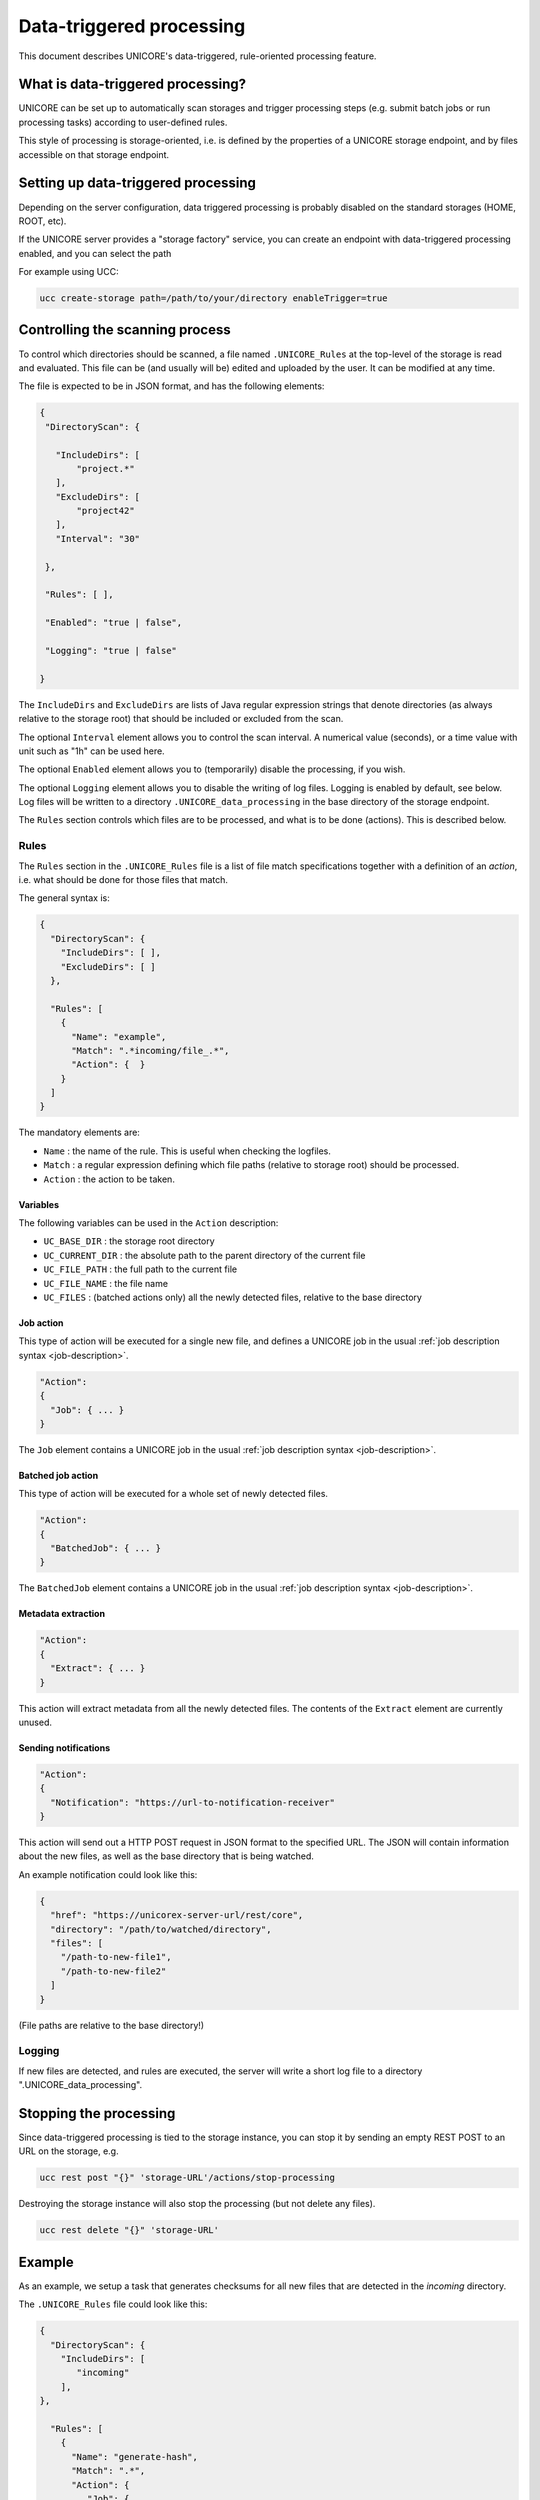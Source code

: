 .. _data-triggered:

|data-triggered-img| Data-triggered processing
**********************************************

.. |data-triggered-img| image:: ../_static/move-files.png
	:height: 32px
	:align: middle

This document describes UNICORE's data-triggered, rule-oriented processing feature.


What is data-triggered processing?
----------------------------------

UNICORE can be set up to automatically scan storages and trigger processing
steps (e.g. submit batch jobs or run processing tasks) according to 
user-defined rules.

This style of processing is storage-oriented, i.e. is defined by the properties
of a UNICORE storage endpoint, and by files accessible on that storage endpoint.

Setting up data-triggered processing
------------------------------------

Depending on the server configuration, data triggered processing is probably disabled 
on the standard storages (HOME, ROOT, etc).

If the UNICORE server provides a "storage factory" service, you can create
an endpoint with data-triggered processing enabled, and you can select the path

For example using UCC:

.. code:: console

  ucc create-storage path=/path/to/your/directory enableTrigger=true


Controlling the scanning process
--------------------------------

To control which directories should be scanned, a file named ``.UNICORE_Rules``
at the top-level of the storage is read and evaluated. This file can be (and 
usually will be) edited and uploaded by the user. It can be modified at any time.


The file is expected to be in JSON format, and has the following elements:

.. code:: json

 {
  "DirectoryScan": {
  
    "IncludeDirs": [
        "project.*"
    ],
    "ExcludeDirs": [
        "project42"
    ],
    "Interval": "30"
  
  },
  
  "Rules": [ ],

  "Enabled": "true | false",

  "Logging": "true | false"

 }


The ``IncludeDirs`` and ``ExcludeDirs`` are lists of Java regular expression strings that denote 
directories (as always relative to the storage root) that should be included or excluded from
the scan.

The optional ``Interval`` element allows you to control the scan interval. A numerical value (seconds),
or a time value with unit such as "1h" can be used here.

The optional ``Enabled`` element allows you to (temporarily) disable the processing,
if you wish.

The optional ``Logging`` element allows you to disable the writing of log files.
Logging is enabled by default, see below. Log files will be written to a directory
``.UNICORE_data_processing`` in the base directory of the storage endpoint.


The ``Rules`` section controls which files are to be processed, and what is to 
be done (actions). This is described below.


Rules
~~~~~

The ``Rules`` section in the ``.UNICORE_Rules`` file is a list
of file match specifications together with a definition of
an *action*, i.e. what should be done for those files that match.

The general syntax is:

.. code:: json

 {
   "DirectoryScan": {
     "IncludeDirs": [ ],
     "ExcludeDirs": [ ]
   },
  
   "Rules": [
     {
       "Name": "example",
       "Match": ".*incoming/file_.*",
       "Action": {  }
     }
   ]
 }

The mandatory elements are:

* ``Name`` : the name of the rule. This is useful when checking the logfiles.

* ``Match`` : a regular expression defining which file paths (relative to 
  storage root) should be processed.

* ``Action`` : the action to be taken.

Variables
^^^^^^^^^

The following variables can be used in the ``Action`` description:

* ``UC_BASE_DIR`` : the storage root directory

* ``UC_CURRENT_DIR`` : the absolute path to the parent directory of the current file 

* ``UC_FILE_PATH`` : the full path to the current file

* ``UC_FILE_NAME`` : the file name

* ``UC_FILES``     : (batched actions only) all the newly detected files, relative to the base directory

Job action
^^^^^^^^^^

This type of action will be executed for a single new file, and
defines a UNICORE job in the usual :ref:`job description syntax <job-description>`.

.. code::

  "Action":
  {
    "Job": { ... }
  }

The ``Job`` element contains a UNICORE job in the
usual :ref:`job description syntax <job-description>`.


Batched job action
^^^^^^^^^^^^^^^^^^

This type of action will be executed for a whole set of newly detected files.

.. code::

  "Action":
  {
    "BatchedJob": { ... }
  }

The ``BatchedJob`` element contains a UNICORE job in the
usual :ref:`job description syntax <job-description>`.

Metadata extraction
^^^^^^^^^^^^^^^^^^^

.. code::

  "Action":
  {
    "Extract": { ... }
  }

This action will extract metadata from all the newly detected files.
The contents of the ``Extract`` element are currently unused.

Sending notifications
^^^^^^^^^^^^^^^^^^^^^

.. code::

  "Action":
  {
    "Notification": "https://url-to-notification-receiver"
  }

This action will send out a HTTP POST request in JSON format to the specified URL.
The JSON will contain information about the new files, as well as the base directory
that is being watched.

An example notification could look like this:

.. code:: json

  {
    "href": "https://unicorex-server-url/rest/core",
    "directory": "/path/to/watched/directory",
    "files": [
      "/path-to-new-file1",
      "/path-to-new-file2"
    ]
  }

(File paths are relative to the base directory!)

Logging
~~~~~~~

If new files are detected, and rules are executed, the server will write a short log file
to a directory ".UNICORE_data_processing".

Stopping the processing
-----------------------

Since data-triggered processing is tied to the storage instance, you can stop
it by sending an empty REST POST to an URL on the storage, e.g. 

.. code:: console

  ucc rest post "{}" 'storage-URL'/actions/stop-processing

Destroying the storage instance will also stop the processing
(but not delete any files).

.. code:: console

  ucc rest delete "{}" 'storage-URL'

Example
-------

As an example, we setup a task that generates checksums for all new files
that are detected in the `incoming` directory.

The ``.UNICORE_Rules`` file could look like this:

.. code:: json

  {
    "DirectoryScan": {
      "IncludeDirs": [
         "incoming"
      ],
  },

    "Rules": [ 
      {
        "Name": "generate-hash",
        "Match": ".*",
        "Action": { 
           "Job": { 
              "Executable": "sha256sum ${UC_FILE_PATH}",
              "Exports": [ 
                { 
                  "From": "stdout", 
                  "To": "file://${UC_BASE_DIR}/checksums/${UC_FILE_NAME}.sha"
                }
              ]
            }
        }
      }
    ]
  }
